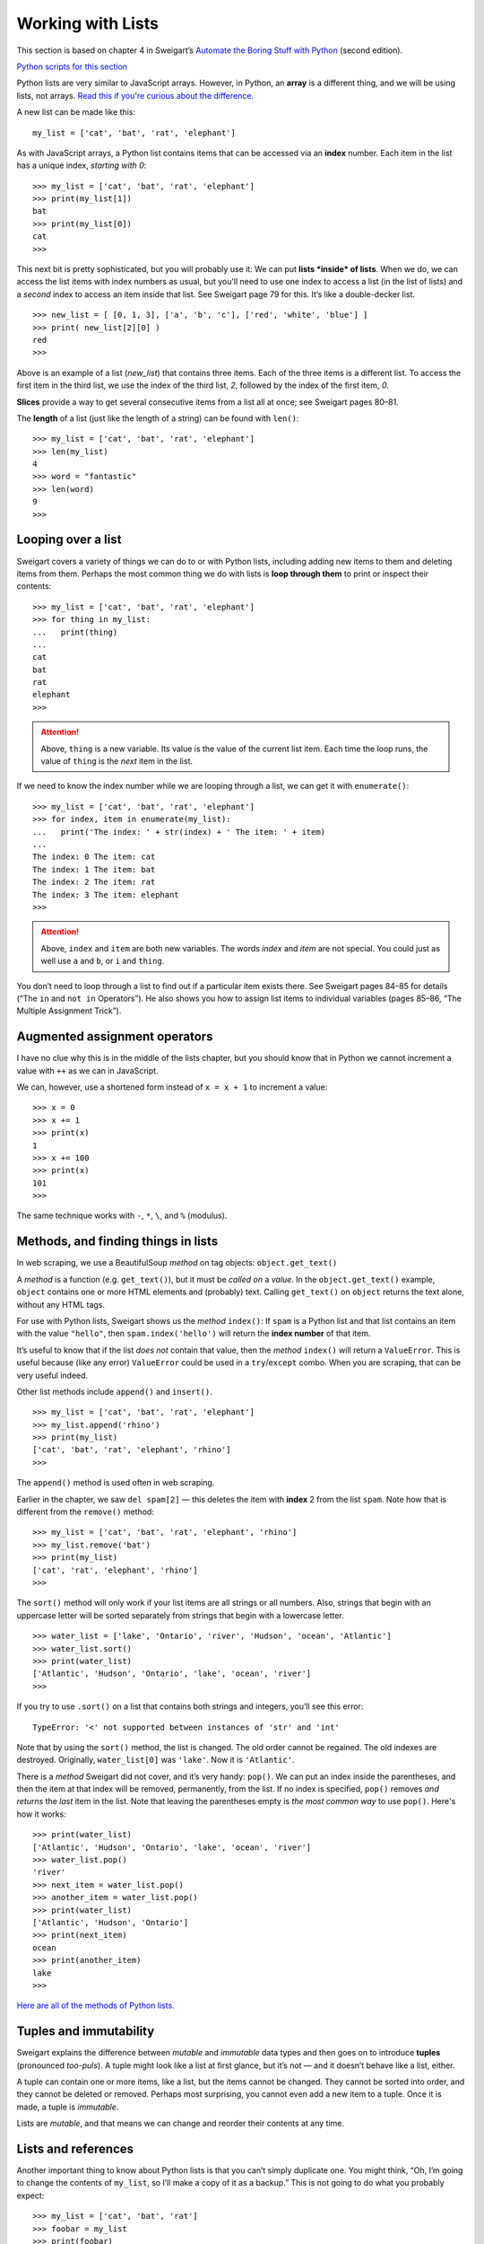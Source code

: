 Working with Lists
==================

This section is based on chapter 4 in Sweigart’s `Automate the Boring Stuff with Python <https://automatetheboringstuff.com/>`_ (second edition).

`Python scripts for this section <https://github.com/macloo/python-adv-web-apps/tree/master/python_code_examples/loops_and_lists>`_

Python lists are very similar to JavaScript arrays. However, in Python, an **array** is a different thing, and we will be using lists, not arrays. `Read this if you're curious about the difference. <https://www.pythoncentral.io/the-difference-between-a-list-and-an-array/>`_

A new list can be made like this: ::

    my_list = ['cat', 'bat', 'rat', 'elephant']

As with JavaScript arrays, a Python list contains items that can be accessed via an **index** number. Each item in the list has a unique index, *starting with 0*: ::

    >>> my_list = ['cat', 'bat', 'rat', 'elephant']
    >>> print(my_list[1])
    bat
    >>> print(my_list[0])
    cat
    >>>

This next bit is pretty sophisticated, but you will probably use it: We can put **lists *inside* of lists**. When we do, we can access the list items with index numbers as usual, but you’ll need to use one index to access a list (in the list of lists) and a *second* index to access an item inside that list. See Sweigart page 79 for this. It’s like a double-decker list. ::

    >>> new_list = [ [0, 1, 3], ['a', 'b', 'c'], ['red', 'white', 'blue'] ]
    >>> print( new_list[2][0] )
    red
    >>>

Above is an example of a list (`new_list`) that contains three items. Each of the three items is a different list. To access the first item in the third list, we use the index of the third list, `2`, followed by the index of the first item, `0`.

**Slices** provide a way to get several consecutive items from a list all at once; see Sweigart pages 80–81.

The **length** of a list (just like the length of a string) can be found with ``len()``: ::

    >>> my_list = ['cat', 'bat', 'rat', 'elephant']
    >>> len(my_list)
    4
    >>> word = "fantastic"
    >>> len(word)
    9
    >>>

Looping over a list
-------------------

Sweigart covers a variety of things we can do to or with Python lists, including adding new items to them and deleting items from them. Perhaps the most common thing we do with lists is **loop through them** to print or inspect their contents: ::

    >>> my_list = ['cat', 'bat', 'rat', 'elephant']
    >>> for thing in my_list:
    ...   print(thing)
    ...
    cat
    bat
    rat
    elephant
    >>>

.. attention:: Above, ``thing`` is a new variable. Its value is the value of the current list item. Each time the loop runs, the value of ``thing`` is the *next* item in the list.

If we need to know the index number while we are looping through a list, we can get it with ``enumerate()``: ::

    >>> my_list = ['cat', 'bat', 'rat', 'elephant']
    >>> for index, item in enumerate(my_list):
    ...   print('The index: ' + str(index) + ' The item: ' + item)
    ...
    The index: 0 The item: cat
    The index: 1 The item: bat
    The index: 2 The item: rat
    The index: 3 The item: elephant
    >>>

.. attention:: Above, ``index`` and ``item`` are both new variables. The words *index* and *item* are not special. You could just as well use ``a`` and ``b``, or ``i`` and ``thing``.

You don’t need to loop through a list to find out if a particular item exists there. See Sweigart pages 84–85 for details (“The ``in`` and ``not in`` Operators”). He also shows you how to assign list items to individual variables (pages 85–86, “The Multiple Assignment Trick”).

Augmented assignment operators
------------------------------

I have no clue why this is in the middle of the lists chapter, but you should know that in Python we cannot increment a value with ``++`` as we can in JavaScript.

We can, however, use a shortened form instead of ``x = x + 1`` to increment a value: ::

    >>> x = 0
    >>> x += 1
    >>> print(x)
    1
    >>> x += 100
    >>> print(x)
    101
    >>>

The same technique works with ``-``, ``*``, ``\``, and ``%`` (modulus).

Methods, and finding things in lists
------------------------------------

In web scraping, we use a BeautifulSoup *method* on tag objects: ``object.get_text()``

A *method* is a function (e.g. ``get_text()``), but it must be *called on* a *value*. In the ``object.get_text()`` example, ``object`` contains one or more HTML elements and (probably) text. Calling ``get_text()`` on ``object`` returns the text alone, without any HTML tags.

For use with Python lists, Sweigart shows us the *method* ``index()``: If ``spam`` is a Python list and that list contains an item with the value ``"hello"``, then ``spam.index('hello')`` will return the **index number** of that item.

It’s useful to know that if the list *does not* contain that value, then the *method* ``index()`` will return a ``ValueError``. This is useful because (like any error) ``ValueError`` could be used in a ``try``/``except`` combo. When you are scraping, that can be very useful indeed.

Other list methods include ``append()`` and ``insert()``. ::

    >>> my_list = ['cat', 'bat', 'rat', 'elephant']
    >>> my_list.append('rhino')
    >>> print(my_list)
    ['cat', 'bat', 'rat', 'elephant', 'rhino']
    >>>

The ``append()`` method is used often in web scraping.

Earlier in the chapter, we saw ``del spam[2]`` — this deletes the item with **index** 2 from the list ``spam``. Note how that is different from the ``remove()`` method: ::

    >>> my_list = ['cat', 'bat', 'rat', 'elephant', 'rhino']
    >>> my_list.remove('bat')
    >>> print(my_list)
    ['cat', 'rat', 'elephant', 'rhino']
    >>>

The ``sort()`` method will only work if your list items are all strings or all numbers. Also, strings that begin with an uppercase letter will be sorted separately from strings that begin with a lowercase letter. ::

    >>> water_list = ['lake', 'Ontario', 'river', 'Hudson', 'ocean', 'Atlantic']
    >>> water_list.sort()
    >>> print(water_list)
    ['Atlantic', 'Hudson', 'Ontario', 'lake', 'ocean', 'river']
    >>>

If you try to use ``.sort()`` on a list that contains both strings and integers, you’ll see this error: ::

    TypeError: '<' not supported between instances of 'str' and 'int'

Note that by using the ``sort()`` method, the list is changed. The old order cannot be regained. The old indexes are destroyed. Originally, ``water_list[0]`` was ``'lake'``. Now it is ``'Atlantic'``.

There is a *method* Sweigart did not cover, and it’s very handy: ``pop()``. We can put an index inside the parentheses, and then the item at that index will be removed, permanently, from the list. If no index is specified, ``pop()`` removes *and returns* the *last* item in the list. Note that leaving the parentheses empty is *the most common way* to use ``pop()``. Here's how it works: ::

    >>> print(water_list)
    ['Atlantic', 'Hudson', 'Ontario', 'lake', 'ocean', 'river']
    >>> water_list.pop()
    'river'
    >>> next_item = water_list.pop()
    >>> another_item = water_list.pop()
    >>> print(water_list)
    ['Atlantic', 'Hudson', 'Ontario']
    >>> print(next_item)
    ocean
    >>> print(another_item)
    lake
    >>>

`Here are all of the methods of Python lists. <https://docs.python.org/3/tutorial/datastructures.html#more-on-lists>`_

Tuples and immutability
-----------------------

Sweigart explains the difference between *mutable* and *immutable* data types and then goes on to introduce **tuples** (pronounced *too-puls*). A tuple might look like a list at first glance, but it’s not — and it doesn’t behave like a list, either.

A tuple can contain one or more items, like a list, but the items cannot be changed. They cannot be sorted into order, and they cannot be deleted or removed. Perhaps most surprising, you cannot even add a new item to a tuple. Once it is made, a tuple is *immutable*.

Lists are *mutable*, and that means we can change and reorder their contents at any time.

Lists and references
--------------------

Another important thing to know about Python lists is that you can’t simply duplicate one. You might think, “Oh, I’m going to change the contents of ``my_list``, so I’ll make a copy of it as a backup.” This is not going to do what you probably expect: ::

    >>> my_list = ['cat', 'bat', 'rat']
    >>> foobar = my_list
    >>> print(foobar)
    ['cat', 'bat', 'rat']
    >>> # you think you have a copy of my_list in foobar - you are wrong
    >>> my_list.append('aardvark')
    >>> my_list.append('zebra')
    >>> my_list.remove('rat')
    >>> my_list.sort()
    >>> print(my_list)
    ['aardvark', 'bat', 'cat', 'zebra']
    >>> print(foobar)
    ['aardvark', 'bat', 'cat', 'zebra']
    >>>

Sweigart explains this in chapter 4. Both ``my_list`` and ``foobar`` are simply *references* to the list, which exists elsewhere in memory. To make a real copy that is independent of the original, you have to use other means.

Chapter review: chapter 4
-------------------------

Key points
++++++++++

1. Create a new list
2. Get the value of one item in a list using its index
3. Make a double-decker list (lists inside a list) and access specific items in the inner lists.
4. Use slices to get multiple items from a list all at once
5. Use ``len()`` to get the number of items in a list
6. Use ``del()`` to delete an item from a list using its index
7. Loop through a list in different ways
8. Use of ``in`` and ``not in`` with lists
9. Increment a value using ``+=``
10. Use the following *methods* correctly:

   - ``index()``
   - ``append()``
   - ``remove()``
   - ``sort()``
   - ``pop()`` *not in Sweigart; see above*
11. The differences between a Python list and a tuple
12. You can’t simply make a copy of a list in the way you might expect (know how to look up the *correct way* to make a copy if you need to do so)

Slides: chapters 9 and 4
++++++++++++++++++++++++

`Slide deck <http://bit.ly/pythonrev3>`_
